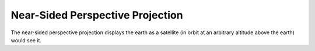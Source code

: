 .. _nsper:

Near-Sided Perspective Projection
=================================

The near-sided perspective projection displays the earth as a satellite 
(in orbit at an arbitrary altitude above the earth) would see it.

.. plot:: users/figures/nsper_full.py

.. plot:: users/figures/nsper_partial.py
